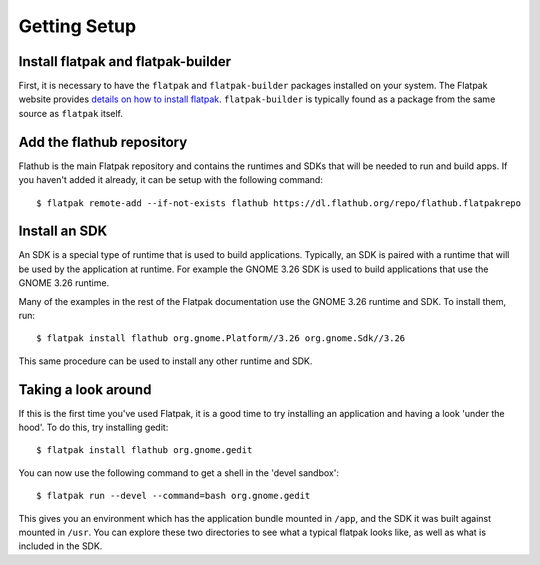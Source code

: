Getting Setup
=============

Install flatpak and flatpak-builder
-----------------------------------

First, it is necessary to have the ``flatpak`` and ``flatpak-builder`` packages installed on your system. The Flatpak website provides `details on how to install flatpak <http://flatpak.org/getting.html>`_. ``flatpak-builder`` is typically found as a package from the same source as ``flatpak`` itself.

Add the flathub repository
--------------------------

Flathub is the main Flatpak repository and contains the runtimes and SDKs that will be needed to run and build apps. If you haven't added it already, it can be setup with the following command::

  $ flatpak remote-add --if-not-exists flathub https://dl.flathub.org/repo/flathub.flatpakrepo

Install an SDK
--------------

An SDK is a special type of runtime that is used to build applications. Typically, an SDK is paired with a runtime that will be used by the application at runtime. For example the GNOME 3.26 SDK is used to build applications that use the GNOME 3.26 runtime.

Many of the examples in the rest of the Flatpak documentation use the GNOME 3.26 runtime and SDK. To install them, run::

  $ flatpak install flathub org.gnome.Platform//3.26 org.gnome.Sdk//3.26

This same procedure can be used to install any other runtime and SDK.

Taking a look around
--------------------

If this is the first time you've used Flatpak, it is a good time to try installing an application and having a look 'under the hood'. To do this, try installing gedit::

  $ flatpak install flathub org.gnome.gedit

You can now use the following command to get a shell in the 'devel sandbox'::

  $ flatpak run --devel --command=bash org.gnome.gedit

This gives you an environment which has the application bundle mounted in ``/app``, and the SDK it was built against mounted in ``/usr``. You can explore these two directories to see what a typical flatpak looks like, as well as what is included in the SDK.

